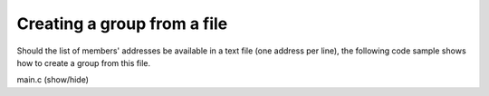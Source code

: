 Creating a group from a file 
============================

Should the list of members' addresses be available in a text file
(one address per line), the following code sample shows how to
create a group from this file.

.. container:: toggle

    .. container:: header
    
       .. container:: btn btn-info

          main.c (show/hide)

    .. literalinclude:: ../../../code/ssg/03_create_file/main.c
       :language: cpp

